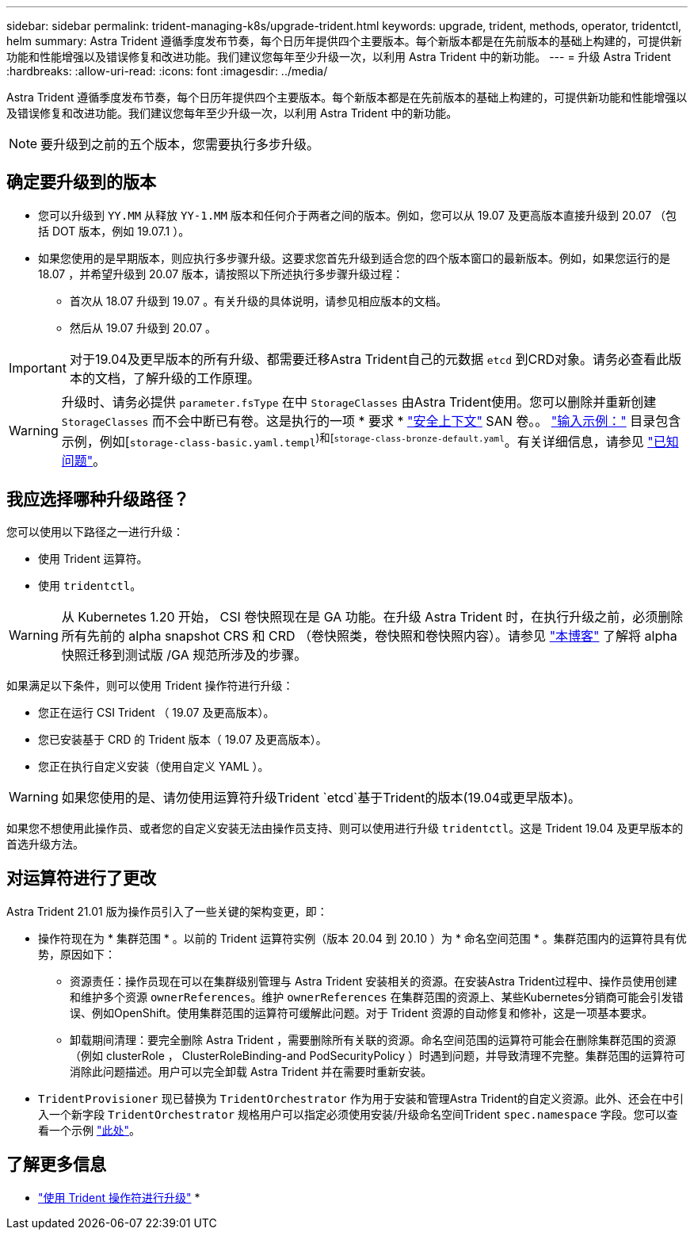 ---
sidebar: sidebar 
permalink: trident-managing-k8s/upgrade-trident.html 
keywords: upgrade, trident, methods, operator, tridentctl, helm 
summary: Astra Trident 遵循季度发布节奏，每个日历年提供四个主要版本。每个新版本都是在先前版本的基础上构建的，可提供新功能和性能增强以及错误修复和改进功能。我们建议您每年至少升级一次，以利用 Astra Trident 中的新功能。 
---
= 升级 Astra Trident
:hardbreaks:
:allow-uri-read: 
:icons: font
:imagesdir: ../media/


Astra Trident 遵循季度发布节奏，每个日历年提供四个主要版本。每个新版本都是在先前版本的基础上构建的，可提供新功能和性能增强以及错误修复和改进功能。我们建议您每年至少升级一次，以利用 Astra Trident 中的新功能。


NOTE: 要升级到之前的五个版本，您需要执行多步升级。



== 确定要升级到的版本

* 您可以升级到 `YY.MM` 从释放 `YY-1.MM` 版本和任何介于两者之间的版本。例如，您可以从 19.07 及更高版本直接升级到 20.07 （包括 DOT 版本，例如 19.07.1 ）。
* 如果您使用的是早期版本，则应执行多步骤升级。这要求您首先升级到适合您的四个版本窗口的最新版本。例如，如果您运行的是 18.07 ，并希望升级到 20.07 版本，请按照以下所述执行多步骤升级过程：
+
** 首次从 18.07 升级到 19.07 。有关升级的具体说明，请参见相应版本的文档。
** 然后从 19.07 升级到 20.07 。





IMPORTANT: 对于19.04及更早版本的所有升级、都需要迁移Astra Trident自己的元数据 `etcd` 到CRD对象。请务必查看此版本的文档，了解升级的工作原理。


WARNING: 升级时、请务必提供 `parameter.fsType` 在中 `StorageClasses` 由Astra Trident使用。您可以删除并重新创建 `StorageClasses` 而不会中断已有卷。这是执行的一项 * 要求 * https://kubernetes.io/docs/tasks/configure-pod-container/security-context/["安全上下文"^] SAN 卷。。 https://github.com/NetApp/trident/tree/master/trident-installer/sample-input["输入示例："^] 目录包含示例，例如[`storage-class-basic.yaml.templ`^)和[`storage-class-bronze-default.yaml`^。有关详细信息，请参见 link:../trident-rn.html["已知问题"^]。



== 我应选择哪种升级路径？

您可以使用以下路径之一进行升级：

* 使用 Trident 运算符。
* 使用 `tridentctl`。



WARNING: 从 Kubernetes 1.20 开始， CSI 卷快照现在是 GA 功能。在升级 Astra Trident 时，在执行升级之前，必须删除所有先前的 alpha snapshot CRS 和 CRD （卷快照类，卷快照和卷快照内容）。请参见 https://netapp.io/2020/01/30/alpha-to-beta-snapshots/["本博客"^] 了解将 alpha 快照迁移到测试版 /GA 规范所涉及的步骤。

如果满足以下条件，则可以使用 Trident 操作符进行升级：

* 您正在运行 CSI Trident （ 19.07 及更高版本）。
* 您已安装基于 CRD 的 Trident 版本（ 19.07 及更高版本）。
* 您正在执行自定义安装（使用自定义 YAML ）。



WARNING: 如果您使用的是、请勿使用运算符升级Trident `etcd`基于Trident的版本(19.04或更早版本)。

如果您不想使用此操作员、或者您的自定义安装无法由操作员支持、则可以使用进行升级 `tridentctl`。这是 Trident 19.04 及更早版本的首选升级方法。



== 对运算符进行了更改

Astra Trident 21.01 版为操作员引入了一些关键的架构变更，即：

* 操作符现在为 * 集群范围 * 。以前的 Trident 运算符实例（版本 20.04 到 20.10 ）为 * 命名空间范围 * 。集群范围内的运算符具有优势，原因如下：
+
** 资源责任：操作员现在可以在集群级别管理与 Astra Trident 安装相关的资源。在安装Astra Trident过程中、操作员使用创建和维护多个资源 `ownerReferences`。维护 `ownerReferences` 在集群范围的资源上、某些Kubernetes分销商可能会引发错误、例如OpenShift。使用集群范围的运算符可缓解此问题。对于 Trident 资源的自动修复和修补，这是一项基本要求。
** 卸载期间清理：要完全删除 Astra Trident ，需要删除所有关联的资源。命名空间范围的运算符可能会在删除集群范围的资源（例如 clusterRole ， ClusterRoleBinding-and PodSecurityPolicy ）时遇到问题，并导致清理不完整。集群范围的运算符可消除此问题描述。用户可以完全卸载 Astra Trident 并在需要时重新安装。


* `TridentProvisioner` 现已替换为 `TridentOrchestrator` 作为用于安装和管理Astra Trident的自定义资源。此外、还会在中引入一个新字段 `TridentOrchestrator` 规格用户可以指定必须使用安装/升级命名空间Trident `spec.namespace` 字段。您可以查看一个示例 https://github.com/NetApp/trident/blob/stable/v21.01/deploy/crds/tridentorchestrator_cr.yaml["此处"^]。




== 了解更多信息

* link:upgrade-operator.html["使用 Trident 操作符进行升级"^]
* 


